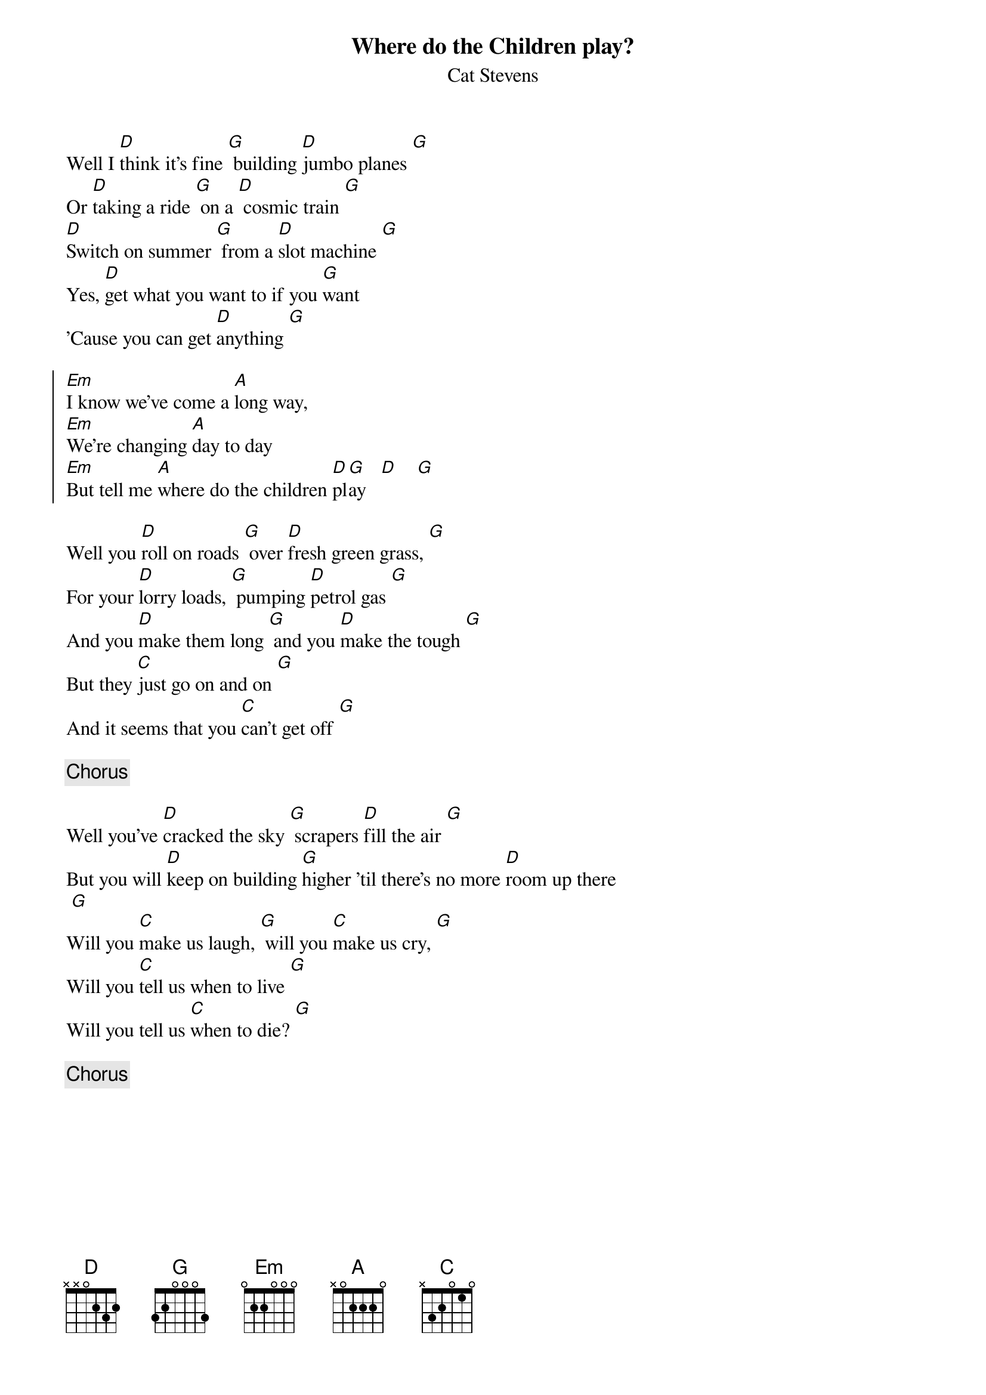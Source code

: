 {key: G}
{title:Where do the Children play?}
{st:Cat Stevens}

Well I [D]think it's fine [G] building [D]jumbo planes [G]
Or [D]taking a ride [G] on a [D] cosmic train [G]
[D]Switch on summer [G] from a [D]slot machine [G]
Yes, [D]get what you want to if you [G]want
'Cause you can get [D]anything [G]

{start_of_chorus}
[Em]I know we've come a [A]long way,
[Em]We're changing [A]day to day
[Em]But tell me [A]where do the children [D]pl[G]ay   [D]    [G]
{end_of_chorus}

Well you [D]roll on roads [G] over [D]fresh green grass, [G]
For your [D]lorry loads, [G] pumping [D]petrol gas [G]
And you [D]make them long [G] and you [D]make the tough [G]
But they [C]just go on and on [G]
And it seems that you [C]can't get off [G]

{c:Chorus}

Well you've [D]cracked the sky [G] scrapers [D]fill the air [G]
But you will [D]keep on building [G]higher 'til there's no more [D]room up there
 [G]
Will you [C]make us laugh, [G] will you [C]make us cry, [G]
Will you [C]tell us when to live [G]
Will you tell us [C]when to die? [G]

{c:Chorus}

